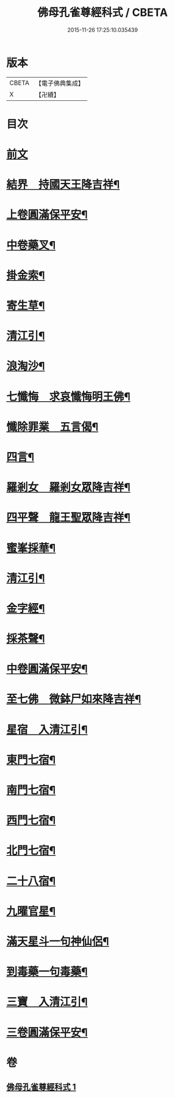 #+TITLE: 佛母孔雀尊經科式 / CBETA
#+DATE: 2015-11-26 17:25:10.035439
* 版本
 |     CBETA|【電子佛典集成】|
 |         X|【卍續】    |

* 目次
* [[file:KR6j0758_001.txt::001-0539a3][前文]]
* [[file:KR6j0758_001.txt::0539c10][結界　持國天王降吉祥¶]]
* [[file:KR6j0758_001.txt::0540b7][上卷圓滿保平安¶]]
* [[file:KR6j0758_001.txt::0540b9][中卷藥叉¶]]
* [[file:KR6j0758_001.txt::0540b11][掛金索¶]]
* [[file:KR6j0758_001.txt::0540b14][寄生草¶]]
* [[file:KR6j0758_001.txt::0540b20][清江引¶]]
* [[file:KR6j0758_001.txt::0540b23][浪淘沙¶]]
* [[file:KR6j0758_001.txt::0540c2][七懺悔　求哀懺悔明王佛¶]]
* [[file:KR6j0758_001.txt::0540c24][懺除罪業　五言偈¶]]
* [[file:KR6j0758_001.txt::0541a11][四言¶]]
* [[file:KR6j0758_001.txt::0541a22][羅剎女　羅剎女眾降吉祥¶]]
* [[file:KR6j0758_001.txt::0541b2][四平聲　龍王聖眾降吉祥¶]]
* [[file:KR6j0758_001.txt::0541b5][蜜峯採華¶]]
* [[file:KR6j0758_001.txt::0541b8][清江引¶]]
* [[file:KR6j0758_001.txt::0541b15][金字經¶]]
* [[file:KR6j0758_001.txt::0541b19][採茶聲¶]]
* [[file:KR6j0758_001.txt::0541b22][中卷圓滿保平安¶]]
* [[file:KR6j0758_001.txt::0541b23][至七佛　微鉢尸如來降吉祥¶]]
* [[file:KR6j0758_001.txt::0541c20][星宿　入清江引¶]]
* [[file:KR6j0758_001.txt::0542a3][東門七宿¶]]
* [[file:KR6j0758_001.txt::0542a6][南門七宿¶]]
* [[file:KR6j0758_001.txt::0542a9][西門七宿¶]]
* [[file:KR6j0758_001.txt::0542a12][北門七宿¶]]
* [[file:KR6j0758_001.txt::0542a15][二十八宿¶]]
* [[file:KR6j0758_001.txt::0542a18][九曜官星¶]]
* [[file:KR6j0758_001.txt::0542a21][滿天星斗一句神仙侶¶]]
* [[file:KR6j0758_001.txt::0542a24][到毒藥一句毒藥¶]]
* [[file:KR6j0758_001.txt::0542b3][三寶　入清江引¶]]
* [[file:KR6j0758_001.txt::0542b19][三卷圓滿保平安¶]]
* 卷
** [[file:KR6j0758_001.txt][佛母孔雀尊經科式 1]]
